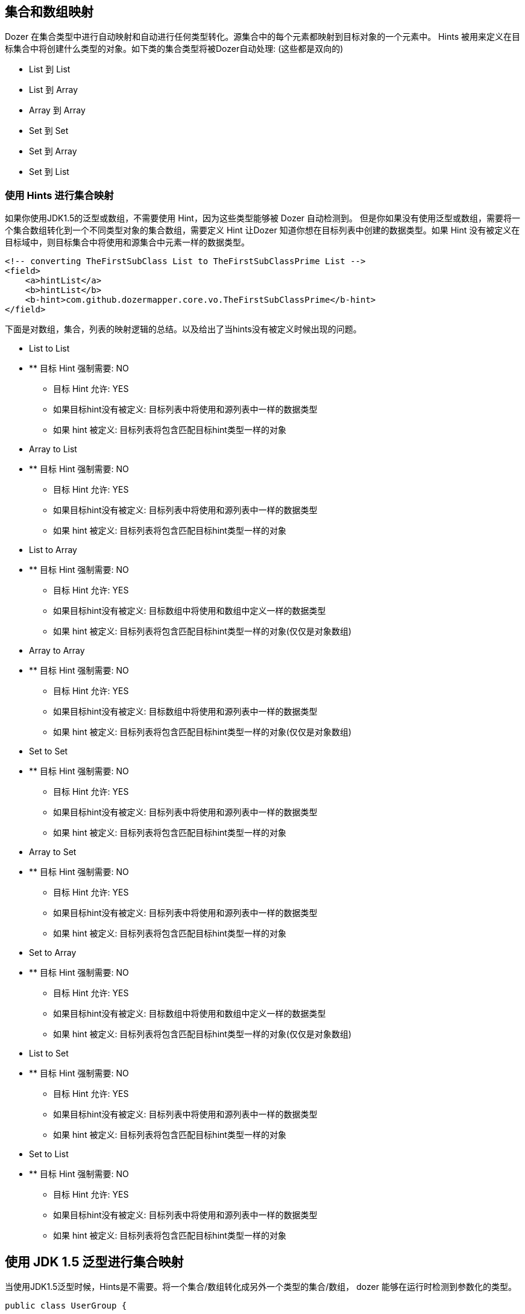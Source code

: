 == 集合和数组映射
Dozer 在集合类型中进行自动映射和自动进行任何类型转化。源集合中的每个元素都映射到目标对象的一个元素中。
Hints 被用来定义在目标集合中将创建什么类型的对象。如下类的集合类型将被Dozer自动处理: (这些都是双向的)

* List 到 List
* List 到 Array
* Array 到 Array
* Set 到 Set
* Set 到 Array
* Set 到 List

=== 使用 Hints 进行集合映射
如果你使用JDK1.5的泛型或数组，不需要使用 Hint，因为这些类型能够被 Dozer 自动检测到。
但是你如果没有使用泛型或数组，需要将一个集合数组转化到一个不同类型对象的集合数组，需要定义
Hint 让Dozer 知道你想在目标列表中创建的数据类型。如果 Hint 没有被定义在目标域中，则目标集合中将使用和源集合中元素一样的数据类型。

[source,xml,prettyprint]
----
<!-- converting TheFirstSubClass List to TheFirstSubClassPrime List -->
<field>
    <a>hintList</a>
    <b>hintList</b>
    <b-hint>com.github.dozermapper.core.vo.TheFirstSubClassPrime</b-hint>
</field>
----

下面是对数组，集合，列表的映射逻辑的总结。以及给出了当hints没有被定义时候出现的问题。

* List to List
* ** 目标 Hint 强制需要: NO
** 目标 Hint 允许: YES
** 如果目标hint没有被定义: 目标列表中将使用和源列表中一样的数据类型
** 如果 hint 被定义: 目标列表将包含匹配目标hint类型一样的对象

* Array to List
* ** 目标 Hint 强制需要: NO
** 目标 Hint 允许: YES
** 如果目标hint没有被定义: 目标列表中将使用和源列表中一样的数据类型
** 如果 hint 被定义: 目标列表将包含匹配目标hint类型一样的对象

* List to Array
* ** 目标 Hint 强制需要: NO
** 目标 Hint 允许: YES
** 如果目标hint没有被定义: 目标数组中将使用和数组中定义一样的数据类型 
** 如果 hint 被定义: 目标列表将包含匹配目标hint类型一样的对象(仅仅是对象数组)

* Array to Array
* ** 目标 Hint 强制需要: NO
** 目标 Hint 允许: YES
** 如果目标hint没有被定义: 目标数组中将使用和源列表中一样的数据类型
** 如果 hint 被定义: 目标列表将包含匹配目标hint类型一样的对象(仅仅是对象数组)

* Set to Set
* ** 目标 Hint 强制需要: NO
** 目标 Hint 允许: YES
** 如果目标hint没有被定义: 目标列表中将使用和源列表中一样的数据类型
** 如果 hint 被定义: 目标列表将包含匹配目标hint类型一样的对象

* Array to Set
* ** 目标 Hint 强制需要: NO
** 目标 Hint 允许: YES
** 如果目标hint没有被定义: 目标列表中将使用和源列表中一样的数据类型
** 如果 hint 被定义: 目标列表将包含匹配目标hint类型一样的对象

* Set to Array
* ** 目标 Hint 强制需要: NO
** 目标 Hint 允许: YES
** 如果目标hint没有被定义: 目标数组中将使用和数组中定义一样的数据类型 
** 如果 hint 被定义: 目标列表将包含匹配目标hint类型一样的对象(仅仅是对象数组)

* List to Set
* ** 目标 Hint 强制需要: NO
** 目标 Hint 允许: YES
** 如果目标hint没有被定义: 目标列表中将使用和源列表中一样的数据类型
** 如果 hint 被定义: 目标列表将包含匹配目标hint类型一样的对象

* Set to List
* ** 目标 Hint 强制需要: NO
** 目标 Hint 允许: YES
** 如果目标hint没有被定义: 目标列表中将使用和源列表中一样的数据类型
** 如果 hint 被定义: 目标列表将包含匹配目标hint类型一样的对象

== 使用 JDK 1.5 泛型进行集合映射
当使用JDK1.5泛型时候，Hints是不需要。将一个集合/数组转化成另外一个类型的集合/数组， dozer 能够在运行时检测到参数化的类型。

[source,java,prettyprint]
----
public class UserGroup {

  private Set<User> users;

  public Set<User> getUsers() {
    return users;
  }

  public void setUsers(Set<User> aUsers) {
    users = aUsers;
  }

}
public class UserGroupPrime {

  private List<UserPrime> users;

  public List<UserPrime> getUsers() {
    return users;
  }

  public void setUsers(List<UserPrime> aUsers) {
    users = aUsers;
  }

}
----

=== 对象数组到列表 (双向)
当转化一个对象数组到一个列表，缺省情况下目标列表将包含有和源数组一样的数据类型。

[source,xml,prettyprint]
----
<!-- changing an Integer [] to List and back again -->
<field>
    <a>arrayForLists</a>
    <b>listForArray</b>
</field>
----

使用hint来处理数据类型转化。当 hint 被定义时，目标列表将包含字符串元素，而不是数字。

[source,xml,prettyprint]
----
<!-- changing an Integer [] to List and back again -->
<field>
    <a>arrayForLists</a>
    <b>listForArray</b>
    <b-hint>java.lang.String</b-hint>
</field>
----

=== 原生数组到原生数组(双向)
当转化一个对象数组到一个数组，缺省情况下目标列表将包含有和源数组一样的数据类型。

[source,xml,prettyprint]
----
<!-- converting int[] to int [] by name only -->
<field>
    <a>anArray</a>
    <b>theMappedArray</b>
</field>
----

=== 累计和非累积的集合映射(双向)
当你需要映射的一个类已经被初始化，dozer可以使用新增或更新对象到你的列表中。
如果你的列表或者集合已经包含对象在其中，dozer将检查映射的列表、集合或数组，和调用 contains() 方法来决定是否需要新增或者修改。
这是通过使用域标签中的relationship-type 属性来决定的。默认是累计的。relationship-type 可以被定义在域映射、类映射或者全局配置级别中。

全局配置级别....

[source,xml,prettyprint]
----
<mappings>
    <configuration>
        <relationship-type>non-cumulative</relationship-type>
    </configuration>
</mappings>
----

类映射级别....

[source,xml,prettyprint]
----
<mappings>
    <mapping relationship-type="non-cumulative">
        <class-a>com.github.dozermapper.core.vo.TestObject</class-a>
        <class-b>com.github.dozermapper.core.vo.TestObjectPrime</class-b>
        <field>
            <a>someList</a>
            <b>someList</b>
        </field>
    </mapping>
</mappings>
----

域映射级别....

[source,xml,prettyprint]
----
<!-- 对象总是被添加到已经存在的列表中 -->
<field relationship-type="cumulative">
    <a>hintList</a>
    <b>hintList</b>
    <a-hint>com.github.dozermapper.core.vo.TheFirstSubClass</a-hint>
    <b-hint>com.github.dozermapper.core.vo.TheFirstSubClassPrime</b-hint>
</field>

<!-- 如果列表中存在对象将被更新，如果不存在将被添加 -->
<field relationship-type="non-cumulative">
    <a>unequalNamedList</a>
    <b>theMappedUnequallyNamedList</b>
</field>
----

*Note:* 如果你没有定义自定义的 _equals()_ 和 _hashCode()_ 方法，非累计选项将不能正常工作，因为Dozer将错误的判断对象的相等和依赖于JDK产生的对象ids。
缺省情况下一个类的两个实例将被区别开来，将不会导致更新。

=== 移除无效的元素
无效的元素指的是存在于目标集合而不存在于源集合中。
Dozer 将删除无效元素通过调用底层的目标集合中的remove方法在实际无效元素上。它将不会清空所有。
dozer使用contains方法来检测结果中是否包含无效元素。缺省的设定是 false。

[source,xml,prettyprint]
----
<!-- orphan objects will always be removed from an existing destination List -->
<field remove-orphans="true">
    <a>srcList</a>
    <b>destList</b>
</field>
----

